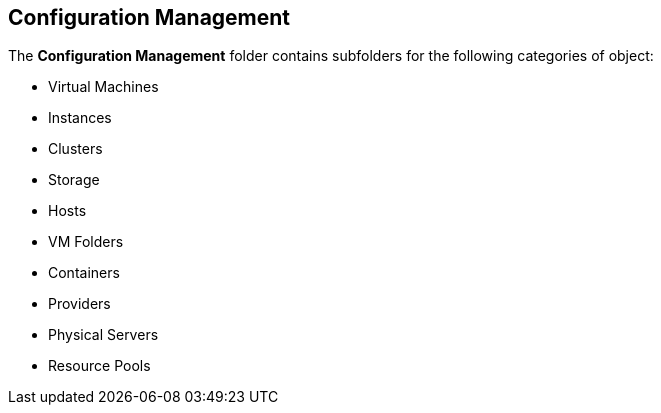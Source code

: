 [[configuration-management]]
== Configuration Management

The **Configuration Management** folder contains subfolders for the following categories of object:

* Virtual Machines
* Instances
* Clusters
* Storage
* Hosts
* VM Folders
* Containers
* Providers
* Physical Servers
* Resource Pools